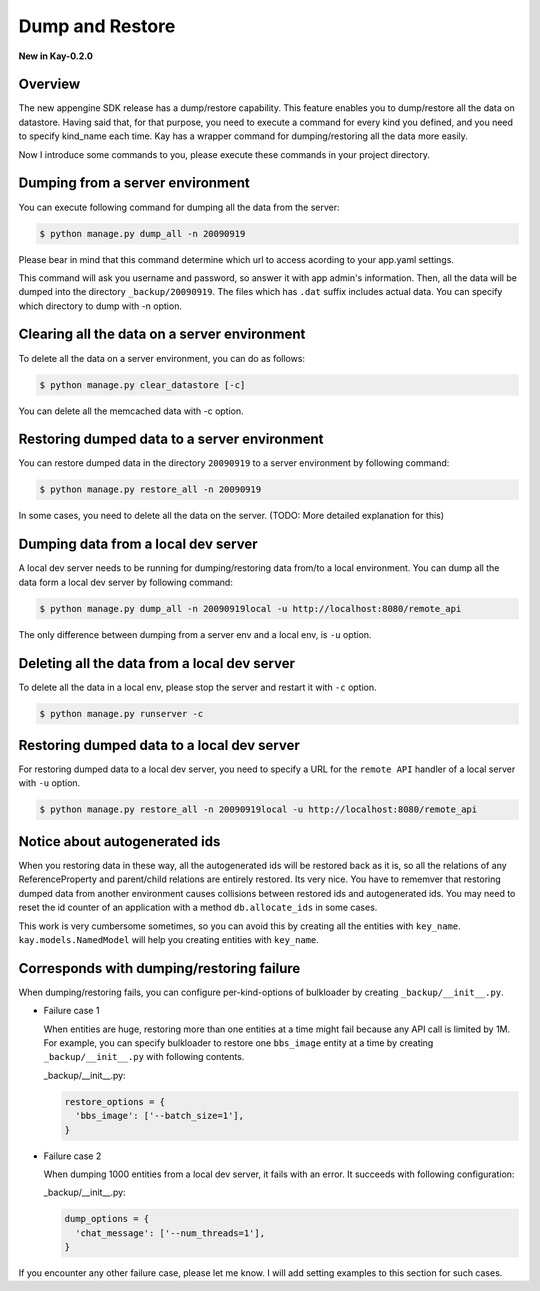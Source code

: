 ================
Dump and Restore
================

**New in Kay-0.2.0**

Overview
--------

The new appengine SDK release has a dump/restore capability. This
feature enables you to dump/restore all the data on datastore. Having
said that, for that purpose, you need to execute a command for every
kind you defined, and you need to specify kind_name each time. Kay has
a wrapper command for dumping/restoring all the data more easily.

Now I introduce some commands to you, please execute these commands in
your project directory.


Dumping from a server environment
---------------------------------

You can execute following command for dumping all the data from the
server:

.. code-block:: bash

  $ python manage.py dump_all -n 20090919

Please bear in mind that this command determine which url to access
acording to your app.yaml settings.

This command will ask you username and password, so answer it with app
admin's information. Then, all the data will be dumped into the
directory ``_backup/20090919``. The files which has ``.dat`` suffix
includes actual data. You can specify which directory to dump with -n
option.


Clearing all the data on a server environment
---------------------------------------------

To delete all the data on a server environment, you can do as follows:

.. code-block:: bash

  $ python manage.py clear_datastore [-c]

You can delete all the memcached data with -c option.


Restoring dumped data to a server environment
---------------------------------------------

You can restore dumped data in the directory ``20090919`` to a server
environment by following command:

.. code-block:: bash

  $ python manage.py restore_all -n 20090919

In some cases, you need to delete all the data on the server.
(TODO: More detailed explanation for this)


Dumping data from a local dev server
------------------------------------

A local dev server needs to be running for dumping/restoring data
from/to a local environment. You can dump all the data form a local
dev server by following command:

.. code-block:: bash

  $ python manage.py dump_all -n 20090919local -u http://localhost:8080/remote_api

The only difference between dumping from a server env and a local env,
is ``-u`` option. 

Deleting all the data from a local dev server
---------------------------------------------

To delete all the data in a local env, please stop the server and
restart it with ``-c`` option.

.. code-block:: bash

  $ python manage.py runserver -c


Restoring dumped data to a local dev server
-------------------------------------------

For restoring dumped data to a local dev server, you need to specify a
URL for the ``remote API`` handler of a local server with ``-u``
option.

.. code-block:: bash

  $ python manage.py restore_all -n 20090919local -u http://localhost:8080/remote_api


Notice about autogenerated ids
------------------------------

When you restoring data in these way, all the autogenerated ids will
be restored back as it is, so all the relations of any
ReferenceProperty and parent/child relations are entirely
restored. Its very nice. You have to rememver that restoring dumped
data from another environment causes collisions between restored ids
and autogenerated ids. You may need to reset the id counter of an
application with a method ``db.allocate_ids`` in some cases.

This work is very cumbersome sometimes, so you can avoid this by
creating all the entities with ``key_name``. ``kay.models.NamedModel``
will help you creating entities with ``key_name``.

Corresponds with dumping/restoring failure
------------------------------------------

When dumping/restoring fails, you can configure per-kind-options of
bulkloader by creating ``_backup/__init__.py``.

* Failure case 1

  When entities are huge, restoring more than one entities at a time
  might fail because any API call is limited by 1M. For example, you
  can specify bulkloader to restore one ``bbs_image`` entity at a time
  by creating ``_backup/__init__.py`` with following contents.

  _backup/__init__.py:

  .. code-block:: python

    restore_options = {
      'bbs_image': ['--batch_size=1'],
    }

* Failure case 2

  When dumping 1000 entities from a local dev server, it fails with an
  error. It succeeds with following configuration:

  _backup/__init__.py:

  .. code-block:: python
  
    dump_options = {
      'chat_message': ['--num_threads=1'],
    }

If you encounter any other failure case, please let me know. I will
add setting examples to this section for such cases.